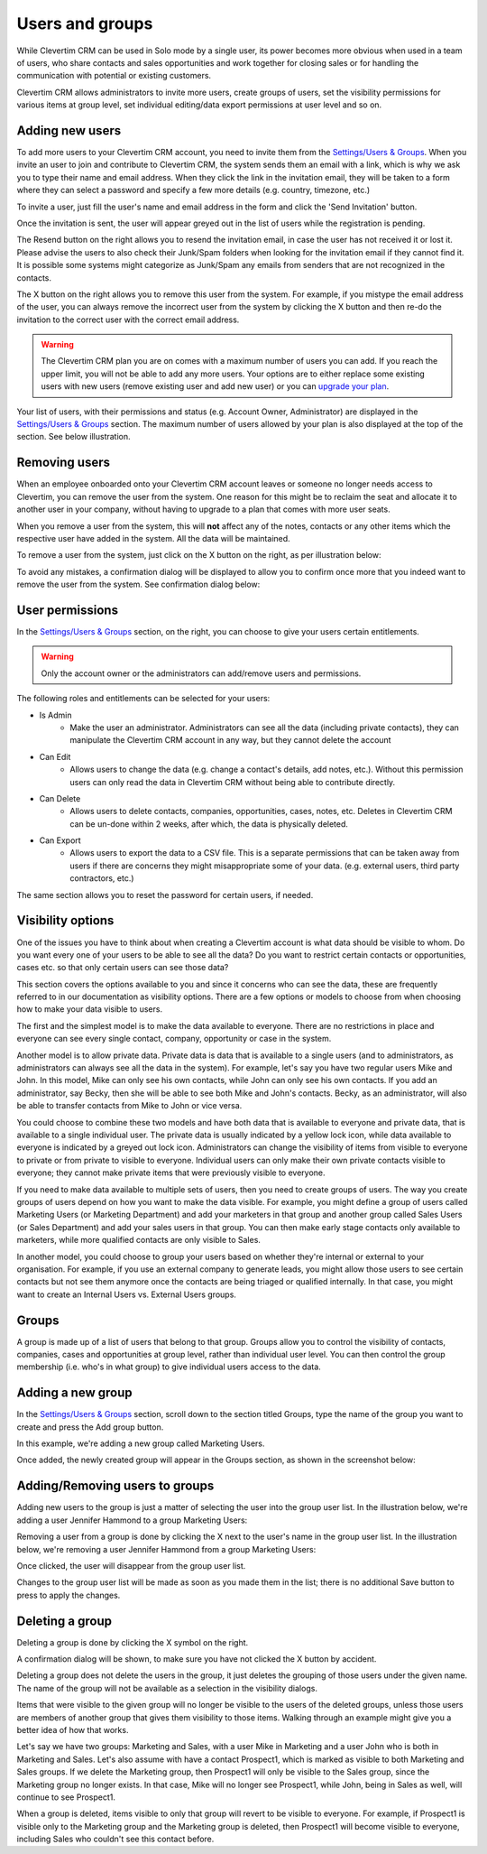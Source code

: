 Users and groups
================

While Clevertim CRM can be used in Solo mode by a single user, its power becomes more obvious when used in a team of users, who share contacts and sales opportunities and work together for closing sales or for handling the communication with potential or existing customers.

Clevertim CRM allows administrators to invite more users, create groups of users, set the visibility permissions for various items at group level, set individual editing/data export permissions at user level and so on.


Adding new users
----------------

To add more users to your Clevertim CRM account, you need to invite them from the `Settings/Users & Groups <https://www.clevertim.com/welcome/#users>`_. When you invite an user to join and contribute to Clevertim CRM, the system sends them an email with a link, which is why we ask you to type their name and email address. When they click the link in the invitation email, they will be taken to a form where they can select a password and specify a few more details (e.g. country, timezone, etc.)

To invite a user, just fill the user's name and email address in the form and click the 'Send Invitation' button.

.. image:: /_static/inviting_users.png

Once the invitation is sent, the user will appear greyed out in the list of users while the registration is pending.

.. image:: /_static/invited_user_pending.png

The Resend button on the right allows you to resend the invitation email, in case the user has not received it or lost it. Please advise the users to also check their Junk/Spam folders when looking for the invitation email if they cannot find it. It is possible some systems might categorize as Junk/Spam any emails from senders that are not recognized in the contacts.

The X button on the right allows you to remove this user from the system. For example, if you mistype the email address of the user, you can always remove the incorrect user from the system by clicking the X button and then re-do the invitation to the correct user with the correct email address.

.. warning::

	The Clevertim CRM plan you are on comes with a maximum number of users you can add. If you reach the upper limit, you will not be able to add any more users. Your options are to either replace some existing users with new users (remove existing user and add new user) or you can `upgrade your plan <https://www.clevertim.com/en-gb/small-business-contact-management/>`_.


Your list of users, with their permissions and status (e.g. Account Owner, Administrator) are displayed in the `Settings/Users & Groups <https://www.clevertim.com/welcome/#users>`_ section. The maximum number of users allowed by your plan is also displayed at the top of the section. See below illustration.
	
.. image:: /_static/users_list.png


Removing users
--------------

When an employee onboarded onto your Clevertim CRM account leaves or someone no longer needs access to Clevertim, you can remove the user from the system. One reason for this might be to reclaim the seat and allocate it to another user in your company, without having to upgrade to a plan that comes with more user seats.

When you remove a user from the system, this will **not** affect any of the notes, contacts or any other items which the respective user have added in the system. All the data will be maintained.

To remove a user from the system, just click on the X button on the right, as per illustration below:

.. image:: /_static/removing_user.png

To avoid any mistakes, a confirmation dialog will be displayed to allow you to confirm once more that you indeed want to remove the user from the system. See confirmation dialog below:

.. image:: /_static/removing_user_confirmation.png


User permissions
----------------

In the `Settings/Users & Groups <https://www.clevertim.com/welcome/#users>`_ section, on the right, you can choose to give your users certain entitlements. 

.. image:: /_static/user_permissions.png

.. warning::
	Only the account owner or the administrators can add/remove users and permissions.

The following roles and entitlements can be selected for your users:

* Is Admin
	- Make the user an administrator. Administrators can see all the data (including private contacts), they can manipulate the Clevertim CRM account in any way, but they cannot delete the account
* Can Edit
	- Allows users to change the data (e.g. change a contact's details, add notes, etc.). Without this permission users can only read the data in Clevertim CRM without being able to contribute directly.
* Can Delete
	- Allows users to delete contacts, companies, opportunities, cases, notes, etc. Deletes in Clevertim CRM can be un-done within 2 weeks, after which, the data is physically deleted.
* Can Export
	- Allows users to export the data to a CSV file. This is a separate permissions that can be taken away from users if there are concerns they might misappropriate some of your data. (e.g. external users, third party contractors, etc.)

The same section allows you to reset the password for certain users, if needed.


Visibility options
------------------

One of the issues you have to think about when creating a Clevertim account is what data should be visible to whom. Do you want every one of your users to be able to see all the data? Do you want to restrict certain contacts or opportunities, cases etc. so that only certain users can see those data?

This section covers the options available to you and since it concerns who can see the data, these are frequently referred to in our documentation as visibility options. There are a few options or models to choose from when choosing how to make your data visible to users.

The first and the simplest model is to make the data available to everyone. There are no restrictions in place and everyone can see every single contact, company, opportunity or case in the system.

Another model is to allow private data. Private data is data that is available to a single users (and to administrators, as administrators can always see all the data in the system). For example, let's say you have two regular users Mike and John. In this model, Mike can only see his own contacts, while John can only see his own contacts. If you add an administrator, say Becky, then she will be able to see both Mike and John's contacts. Becky, as an administrator, will also be able to transfer contacts from Mike to John or vice versa.

You could choose to combine these two models and have both data that is available to everyone and private data, that is available to a single individual user. The private data is usually indicated by a yellow lock icon, while data available to everyone is indicated by a greyed out lock icon. Administrators can change the visibility of items from visible to everyone to private or from private to visible to everyone. Individual users can only make their own private contacts visible to everyone; they cannot make private items that were previously visible to everyone.

If you need to make data available to multiple sets of users, then you need to create groups of users. The way you create groups of users depend on how you want to make the data visible. For example, you might define a group of users called Marketing Users (or Marketing Department) and add your marketers in that group and another group called Sales Users (or Sales Department) and add your sales users in that group. You can then make early stage contacts only available to marketers, while more qualified contacts are only visible to Sales.

In another model, you could choose to group your users based on whether they're internal or external to your organisation. For example, if you use an external company to generate leads, you might allow those users to see certain contacts but not see them anymore once the contacts are being triaged or qualified internally. In that case, you might want to create an Internal Users vs. External Users groups.


Groups
------

A group is made up of a list of users that belong to that group. Groups allow you to control the visibility of contacts, companies, cases and opportunities at group level, rather than individual user level. You can then control the group membership (i.e. who's in what group) to give individual users access to the data.


Adding a new group
------------------

In the `Settings/Users & Groups <https://www.clevertim.com/welcome/#users>`_ section, scroll down to the section titled Groups, type the name of the group you want to create and press the Add group button.

.. image:: /_static/adding_new_group.png

In this example, we're adding a new group called Marketing Users.

Once added, the newly created group will appear in the Groups section, as shown in the screenshot below:

.. image:: /_static/new_group_added.png


Adding/Removing users to groups
-------------------------------

Adding new users to the group is just a matter of selecting the user into the group user list. In the illustration below, we're adding a user Jennifer Hammond to a group Marketing Users:

.. image:: /_static/adding_user_to_group.png

Removing a user from a group is done by clicking the X next to the user's name in the group user list. In the illustration below, we're removing a user Jennifer Hammond from a group Marketing Users:

.. image:: /_static/removing_user_from_group.png

Once clicked, the user will disappear from the group user list.

Changes to the group user list will be made as soon as you made them in the list; there is no additional Save button to press to apply the changes.


Deleting a group
----------------

Deleting a group is done by clicking the X symbol on the right.

.. image:: /_static/deleting_a_group.png

A confirmation dialog will be shown, to make sure you have not clicked the X button by accident.

.. image:: /_static/deleting_a_group_confirmation.png

Deleting a group does not delete the users in the group, it just deletes the grouping of those users under the given name. The name of the group will not be available as a selection in the visibility dialogs.

Items that were visible to the given group will no longer be visible to the users of the deleted groups, unless those users are members of another group that gives them visibility to those items. Walking through an example might give you a better idea of how that works.

Let's say we have two groups: Marketing and Sales, with a user Mike in Marketing and a user John who is both in Marketing and Sales. Let's also assume with have a contact Prospect1, which is marked as visible to both Marketing and Sales groups. If we delete the Marketing group, then Prospect1 will only be visible to the Sales group, since the Marketing group no longer exists. In that case, Mike will no longer see Prospect1, while John, being in Sales as well, will continue to see Prospect1.

When a group is deleted, items visible to only that group will revert to be visible to everyone. For example, if Prospect1 is visible only to the Marketing group and the Marketing group is deleted, then Prospect1 will become visible to everyone, including Sales who couldn't see this contact before.

